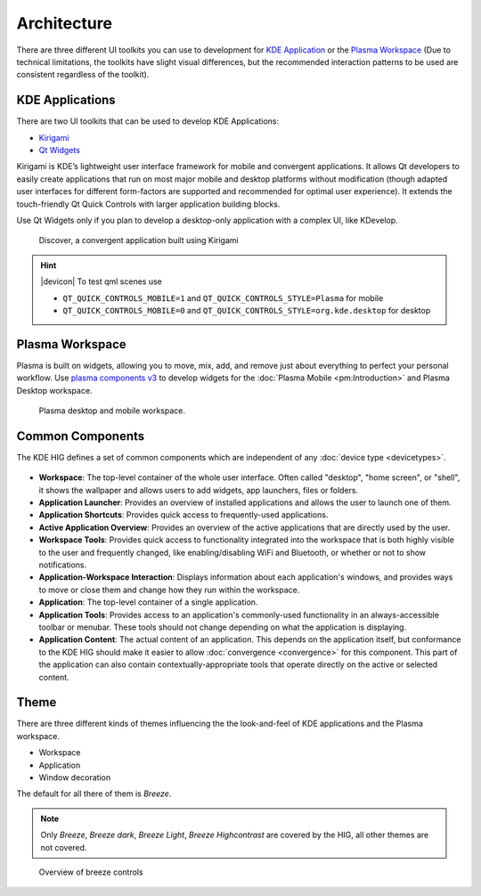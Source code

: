 Architecture
============

There are three different UI toolkits you can use to development for `KDE 
Application <https://www.kde.org/applications/>`_ or the `Plasma Workspace 
<https://www.kde.org/plasma-desktop.php>`_ (Due to technical limitations, the 
toolkits have slight visual differences, but the recommended interaction 
patterns to be used are consistent regardless of the toolkit).

KDE Applications
----------------
There are two UI toolkits that can be used to develop KDE Applications:

* `Kirigami <https://www.kde.org/products/kirigami/>`_
* `Qt Widgets <http://doc.qt.io/qt-5/qtwidgets-index.html>`_

Kirigami is KDE’s lightweight user interface framework for mobile and 
convergent applications. It allows Qt developers to easily create applications 
that run on most major mobile and desktop platforms without modification (though 
adapted user interfaces for different form-factors are supported and recommended 
for optimal user experience). It extends the touch-friendly Qt Quick Controls 
with larger application building blocks.

Use Qt Widgets only if you plan to develop a desktop-only application with a complex UI, like KDevelop.

.. figure:: /img/kirigami.jpg
   :scale: 25%
   :alt: Discover, a convergent application built with Kirigami

   Discover, a convergent application built using Kirigami

.. hint::
   |devicon| To test qml scenes use
   
   * ``QT_QUICK_CONTROLS_MOBILE=1`` and ``QT_QUICK_CONTROLS_STYLE=Plasma``
     for mobile
   * ``QT_QUICK_CONTROLS_MOBILE=0`` and 
     ``QT_QUICK_CONTROLS_STYLE=org.kde.desktop`` for desktop

Plasma Workspace
----------------
Plasma is built on widgets, allowing you to move, mix, add, and remove just 
about everything to perfect your personal workflow. Use `plasma components v3 
<https://api.kde.org/frameworks/plasma-framework/html/plasmacomponents.html>`_ 
to develop widgets for the :doc:`Plasma Mobile <pm:Introduction>` and Plasma 
Desktop workspace.

.. figure:: /img/plasma-workspace.jpg
   :scale: 25%
   :alt: Plasma desktop and mobile workspace

   Plasma desktop and mobile workspace.


Common Components
-----------------

The KDE HIG defines a set of common components which are independent of any 
:doc:`device type <devicetypes>`.

.. figure:: /img/Desktop_UX.png
   :scale: 25%
   :alt: Example showing the common components on a Desktop device type

   
- **Workspace**: The top-level container of the whole user interface. Often
  called "desktop", "home screen", or "shell", it shows the wallpaper and
  allows users to add widgets, app launchers, files or folders.

- **Application Launcher**: Provides an overview of installed applications and
  allows the user to launch one of them.

- **Application Shortcuts**: Provides quick access to frequently-used
  applications.

- **Active Application Overview**: Provides an overview of the active
  applications that are directly used by the user.

- **Workspace Tools**: Provides quick access to functionality integrated
  into the workspace that is both highly visible to the user and frequently
  changed, like enabling/disabling WiFi and Bluetooth, or whether or not to
  show notifications.

- **Application-Workspace Interaction**: Displays information about each
  application's windows, and provides ways to move or close them and change how
  they run within the workspace.

- **Application**: The top-level container of a single application.

- **Application Tools**: Provides access to an application's commonly-used
  functionality in an always-accessible toolbar or menubar. These tools should
  not change depending on what the application is displaying.

- **Application Content**: The actual content of an application. This depends
  on the application itself, but conformance to the KDE HIG should make it
  easier to allow :doc:`convergence <convergence>` for this  component. This 
  part of the application can also contain contextually-appropriate tools 
  that operate directly on the active or selected content.

.. figure:: /img/Mobile-UX.png
   :scale: 50%
   :alt: Example showing the common components on a Mobile device type
   
Theme
-----
There are three different kinds of themes influencing the the look-and-feel of KDE applications and the Plasma workspace.

* Workspace
* Application
* Window decoration

The default for all there of them is *Breeze*.

.. note::
   Only *Breeze*, *Breeze dark*, *Breeze Light*, *Breeze Highcontrast*  are covered by the HIG, all other themes are not covered.

.. figure:: /img/breeze.jpeg
   :scale: 50%
   :alt: Overview of breeze controls

   Overview of breeze controls
